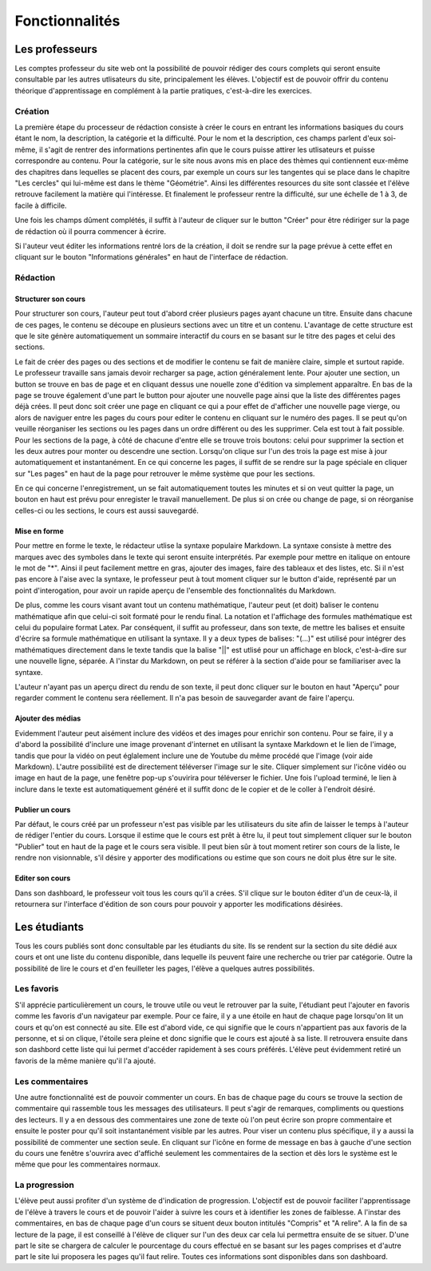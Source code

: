 ===============
Fonctionnalités
===============

###############
Les professeurs
###############

Les comptes professeur du site web ont la possibilité de pouvoir rédiger des cours complets qui seront ensuite consultable par les autres utlisateurs du site, principalement les élèves. L'objectif est de pouvoir offrir du contenu théorique d'apprentissage en complément à la partie pratiques, c'est-à-dire les exercices.

*********
Création
*********

La première étape du processeur de rédaction consiste à créer le cours en entrant les informations basiques du cours étant le nom, la description, la catégorie et la difficulté. Pour le nom et la description, ces champs parlent d'eux soi-même, il s'agit de rentrer des informations pertinentes afin que le cours puisse attirer les utlisateurs et puisse correspondre au contenu. Pour la catégorie, sur le site nous avons mis en place des thèmes qui contiennent eux-même des chapitres dans lequelles se placent des cours, par exemple un cours sur les tangentes qui se place dans le chapitre "Les cercles" qui lui-même est dans le thème "Géométrie". Ainsi les différentes resources du site sont classée et l'élève retrouve facilement la matière qui l'intéresse. Et finalement le professeur rentre la difficulté, sur une échelle de 1 à 3, de facile à difficile.

Une fois les champs dûment complétés, il suffit à l'auteur de cliquer sur le button "Créer" pour être rédiriger sur la page de rédaction où il pourra commencer à écrire.

Si l'auteur veut éditer les informations rentré lors de la création, il doit se rendre sur la page prévue à cette effet en cliquant sur le bouton "Informations générales" en haut de l'interface de rédaction.

**********
Rédaction
**********

Structurer son cours
====================

Pour structurer son cours, l'auteur peut tout d'abord créer plusieurs pages ayant chacune un titre. Ensuite dans chacune de ces pages, le contenu se découpe en plusieurs sections avec un titre et un contenu. L'avantage de cette structure est que le site génère automatiquement un sommaire interactif du cours en se basant sur le titre des pages et celui des sections.

Le fait de créer des pages ou des sections et de modifier le contenu se fait de manière claire, simple et surtout rapide. Le professeur travaille sans jamais devoir recharger sa page, action généralement lente. Pour ajouter une section, un button se trouve en bas de page et en cliquant dessus une nouelle zone d'édition va simplement apparaître. En bas de la page se trouve également d'une part le button pour ajouter une nouvelle page ainsi que la liste des différentes pages déjà crées. Il peut donc soit créer une page en cliquant ce qui a pour effet de d'afficher une nouvelle page vierge, ou alors de naviguer entre les pages du cours pour editer le contenu en cliquant sur le numéro des pages. Il se peut qu'on veuille réorganiser les sections ou les pages dans un ordre différent ou des les supprimer. Cela est tout à fait possible. Pour les sections de la page, à côté de chacune d'entre elle se trouve trois boutons: celui pour supprimer la section et les deux autres pour monter ou descendre une section. Lorsqu'on clique sur l'un des trois la page est mise à jour automatiquement et instantanément. En ce qui concerne les pages, il suffit de se rendre sur la page spéciale en cliquer sur "Les pages" en haut de la page pour retrouver le même système que pour les sections.

En ce qui concerne l'enregistrement, un se fait automatiquement toutes les minutes et si on veut quitter la page, un bouton en haut est prévu pour enregister le travail manuellement. De plus si on crée ou change de page, si on réorganise celles-ci ou les sections, le cours est aussi sauvegardé.

Mise en forme
==============

Pour mettre en forme le texte, le rédacteur utlise la syntaxe populaire Markdown. La syntaxe consiste à mettre des marques avec des symboles dans le texte qui seront ensuite interprétés. Par exemple pour mettre en italique on entoure le mot de "*". Ainsi il peut facilement mettre en gras, ajouter des images, faire des tableaux et des listes, etc. Si il n'est pas encore à l'aise avec la syntaxe, le professeur peut à tout moment cliquer sur le button d'aide, représenté par un point d'interogation, pour avoir un rapide aperçu de l'ensemble des fonctionnalités du Markdown. 

De plus, comme les cours visant avant tout un contenu mathématique, l'auteur peut (et doit) baliser le contenu mathématique afin que celui-ci soit formaté pour le rendu final. La notation et l'affichage des formules mathématique est celui du populaire format Latex. Par conséquent, il suffit au professeur, dans son texte, de mettre les balises et ensuite d'écrire sa formule mathématique en utilisant la syntaxe. Il y a deux types de balises: "\(...\)" est utilisé pour intégrer des mathématiques directement dans le texte tandis que la balise "||" est utlisé pour un affichage en block, c'est-à-dire sur une nouvelle ligne, séparée. A l'instar du Markdown, on peut se référer à la section d'aide pour se familiariser avec la syntaxe.

L'auteur n'ayant pas un aperçu direct du rendu de son texte, il peut donc cliquer sur le bouton en haut "Aperçu" pour regarder comment le contenu sera réellement. Il n'a pas besoin de sauvegarder avant de faire l'aperçu.

Ajouter des médias
==================

Evidemment l'auteur peut aisément inclure des vidéos et des images pour enrichir son contenu. Pour se faire, il y a d'abord la possibilité d'inclure une image provenant d'internet en utilisant la syntaxe Markdown et le lien de l'image, tandis que pour la vidéo on peut églalement inclure une de Youtube du même procédé que l'image (voir aide Markdown). L'autre possibilité est de directement téléverser l'image sur le site. Cliquer simplement sur l'icône vidéo ou image en haut de la page, une fenêtre pop-up s'ouvirira pour téléverser le fichier. Une fois l'upload terminé, le lien à inclure dans le texte est automatiquement généré et il suffit donc de le copier et de le coller à l'endroit désiré.

Publier un cours
================

Par défaut, le cours créé par un professeur n'est pas visible par les utilisateurs du site afin de laisser le temps à l'auteur de rédiger l'entier du cours. Lorsque il estime que le cours est prêt à être lu, il peut tout simplement cliquer sur le bouton "Publier" tout en haut de la page et le cours sera visible. Il peut bien sûr à tout moment retirer son cours de la liste, le rendre non visionnable, s'il désire y apporter des modifications ou estime que son cours ne doit plus être sur le site.

Editer son cours
================

Dans son dashboard, le professeur voit tous les cours qu'il a crées. S'il clique sur le bouton éditer d'un de ceux-là, il retournera sur l'interface d'édition de son cours pour pouvoir y apporter les modifications désirées.

##############
Les étudiants
##############

Tous les cours publiés sont donc consultable par les étudiants du site. Ils se rendent sur la section du site dédié aux cours et ont une liste du contenu disponible, dans lequelle ils peuvent faire une recherche ou trier par catégorie. Outre la possibilité de lire le cours et d'en feuilleter les pages, l'élève a quelques autres possibilités.

***********
Les favoris
***********

S'il apprécie particulièrement un cours, le trouve utile ou veut le retrouver par la suite, l'étudiant peut l'ajouter en favoris comme les favoris d'un navigateur par exemple. Pour ce faire, il y a une étoile en haut de chaque page lorsqu'on lit un cours et qu'on est connecté au site. Elle est d'abord vide, ce qui signifie que le cours n'appartient pas aux favoris de la personne, et si on clique, l'étoile sera pleine et donc signifie que le cours est ajouté à sa liste. Il retrouvera ensuite dans son dashbord cette liste qui lui permet d'accéder rapidement à ses cours préférés. L'élève peut évidemment retiré un favoris de la même manière qu'il l'a ajouté.

****************
Les commentaires
****************

Une autre fonctionnalité est de pouvoir commenter un cours. En bas de chaque page du cours se trouve la section de commentaire qui rassemble tous les messages des utilisateurs. Il peut s'agir de remarques, compliments ou questions des lecteurs. Il y a en dessous des commentaires une zone de texte où l'on peut écrire son propre commentaire et ensuite le poster pour qu'il soit instantanément visible par les autres. Pour viser un contenu plus spécifique, il y a aussi la possibilité de commenter une section seule. En cliquant sur l'icône en forme de message en bas à gauche d'une section du cours une fenêtre s'ouvrira avec d'affiché seulement les commentaires de la section et dès lors le système est le même que pour les commentaires normaux.

**************
La progression
**************

L'élève peut aussi profiter d'un système de d'indication de progression. L'objectif est de pouvoir faciliter l'apprentissage de l'élève à travers le cours et de pouvoir l'aider à suivre les cours et à identifier les zones de faiblesse. A l'instar des commentaires, en bas de chaque page d'un cours se situent deux bouton intitulés "Compris" et "A relire". A la fin de sa lecture de la page, il est conseillé à l'élève de cliquer sur l'un des deux car cela lui permettra ensuite de se situer. D'une part le site se chargera de calculer le pourcentage du cours effectué en se basant sur les pages comprises et d'autre part le site lui proposera les pages qu'il faut relire. Toutes ces informations sont disponibles dans son dashboard.
